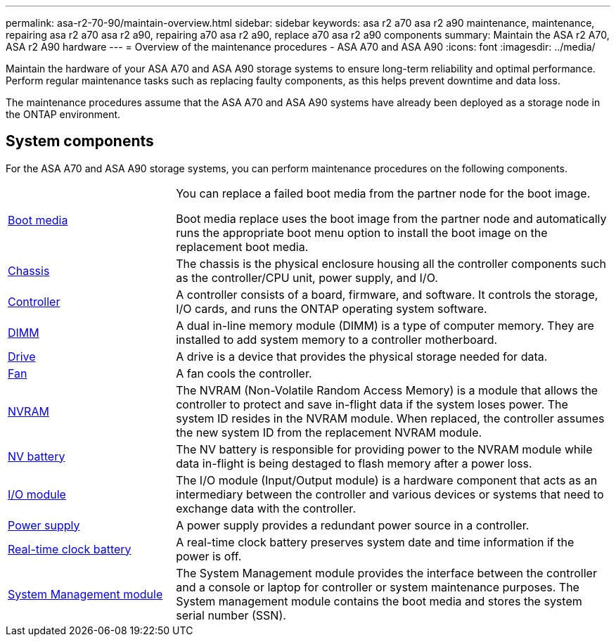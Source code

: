 ---
permalink: asa-r2-70-90/maintain-overview.html
sidebar: sidebar
keywords: asa r2 a70 asa r2 a90 maintenance, maintenance, repairing asa r2 a70 asa r2 a90, repairing a70 asa r2 a90, replace a70 asa r2 a90 components
summary: Maintain the ASA r2 A70, ASA r2 A90 hardware
---
= Overview of the maintenance procedures - ASA A70 and ASA A90
:icons: font
:imagesdir: ../media/

[.lead]
Maintain the hardware of your ASA A70 and ASA A90 storage systems to ensure long-term reliability and optimal performance. Perform regular maintenance tasks such as replacing faulty components, as this helps prevent downtime and data loss.

The maintenance procedures assume that the  ASA A70 and  ASA A90 systems have already been deployed as a storage node in the ONTAP environment.

== System components
For the ASA A70 and ASA A90 storage systems, you can perform maintenance procedures on the following components.

[%rotate, grid="none", frame="none", cols="25,65"]

|===

a| link:bootmedia-overview-bmr.html[Boot media]

a| You can replace a failed boot media from the partner node for the boot image.

Boot media replace uses the boot image from the partner node and automatically runs the appropriate boot menu option to install the boot image on the replacement boot media.

a| link:chassis-replace-workflow.html[Chassis]

a| The chassis is the physical enclosure housing all the controller components such as the controller/CPU unit, power supply, and I/O.

a| link:controller-replace-workflow.html[Controller]

a| A controller consists of a board, firmware, and software. It controls the storage, I/O cards, and runs the ONTAP operating system software.

a| link:dimm-replace.html[DIMM]

a| A dual in-line memory module (DIMM) is a type of computer memory. They are installed to add system memory to a controller motherboard.

a| link:drive-replace.html[Drive]

a| A drive is a device that provides the physical storage needed for data.

a| link:fan-swap-out.html[Fan]

a| A fan cools the controller.

a| link:nvram-replace.html[NVRAM]

a| The NVRAM (Non-Volatile Random Access Memory) is a module that allows the controller to protect and save in-flight data if the system loses power. The system ID resides in the NVRAM module. When replaced, the controller assumes the new system ID from the replacement NVRAM module.

a| link:nvdimm-battery-replace.html[NV battery]

a| The NV battery is responsible for providing power to the NVRAM module while data in-flight is being destaged to flash memory after a power loss.

a| link:io-module-overview.html[I/O module]

a| The I/O module (Input/Output module) is a hardware component that acts as an intermediary between the controller and various devices or systems that need to exchange data with the controller.

a| link:power-supply-replace.html[Power supply]

a| A power supply provides a redundant power source in a controller.

a| link:rtc-battery-replace.html[Real-time clock battery]

a| A real-time clock battery preserves system date and time information if the power is off.

a| link:system-management-replace.html[System Management module]

a| The System Management module provides the interface between the controller and a console or laptop for controller or system maintenance purposes. The System management module contains the boot media and stores the system serial number (SSN).

|===
